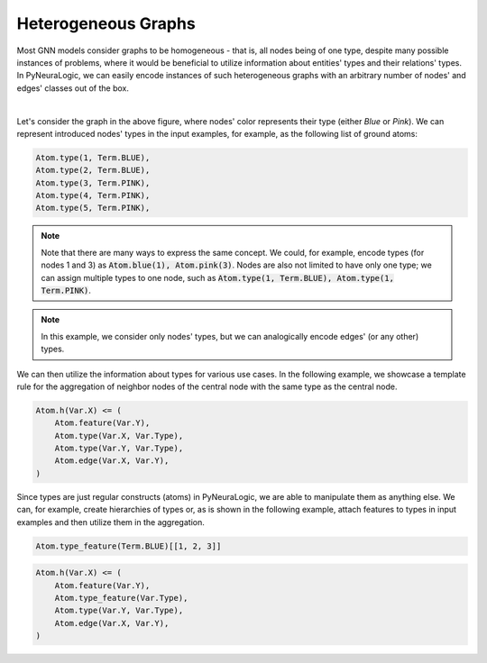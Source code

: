 Heterogeneous Graphs
====================

Most GNN models consider graphs to be homogeneous - that is, all nodes being of one type, despite many possible
instances of problems, where it would be beneficial to utilize information about entities' types and their relations'
types. In PyNeuraLogic, we can easily encode instances of such heterogeneous graphs with an arbitrary number of nodes'
and edges' classes out of the box.


.. image:: _static/hetero_graph.svg
    :width: 300
    :alt: Heterogeneous graph
    :align: center

|

Let's consider the graph in the above figure, where nodes' color represents their type (either *Blue* or *Pink*).
We can represent introduced nodes' types in the input examples, for example, as the following list of ground atoms:

.. code-block:: Python


    Atom.type(1, Term.BLUE),
    Atom.type(2, Term.BLUE),
    Atom.type(3, Term.PINK),
    Atom.type(4, Term.PINK),
    Atom.type(5, Term.PINK),


.. NOTE::

    Note that there are many ways to express the same concept. We could, for example, encode types (for nodes 1 and 3)
    as :code:`Atom.blue(1), Atom.pink(3)`.  Nodes are also not limited to have only one type; we can assign multiple
    types to one node, such as :code:`Atom.type(1, Term.BLUE), Atom.type(1, Term.PINK)`.


.. NOTE::

    In this example, we consider only nodes' types, but we can analogically encode edges' (or any other) types.


We can then utilize the information about types for various use cases. In the following example, we showcase a template
rule for the aggregation of neighbor nodes of the central node with the same type as the central node.

.. code-block:: Python

    Atom.h(Var.X) <= (
        Atom.feature(Var.Y),
        Atom.type(Var.X, Var.Type),
        Atom.type(Var.Y, Var.Type),
        Atom.edge(Var.X, Var.Y),
    )


Since types are just regular constructs (atoms) in PyNeuraLogic, we are able to manipulate them as anything else.
We can, for example, create hierarchies of types or, as is shown in the following example, attach features to types in
input examples and then utilize them in the aggregation.

.. code-block:: Python

    Atom.type_feature(Term.BLUE)[[1, 2, 3]]

.. code-block:: Python

    Atom.h(Var.X) <= (
        Atom.feature(Var.Y),
        Atom.type_feature(Var.Type),
        Atom.type(Var.Y, Var.Type),
        Atom.edge(Var.X, Var.Y),
    )
